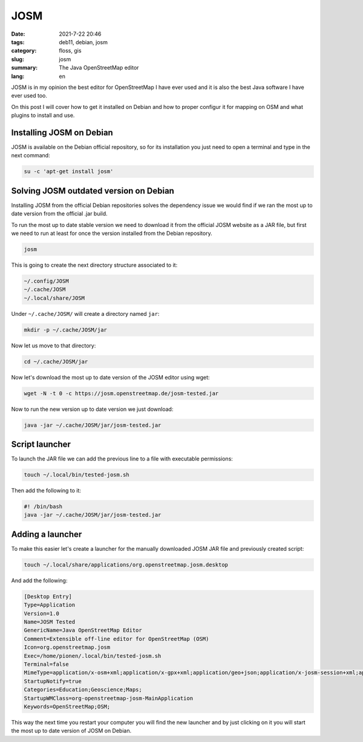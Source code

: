 JOSM
####

:date: 2021-7-22 20:46
:tags: deb11, debian, josm
:category: floss, gis
:slug: josm
:summary: The Java OpenStreetMap editor
:lang: en

JOSM is in my opinion the best editor for OpenStreetMap I have ever used and it
is also the best Java software I have ever used too.

On this post I will cover how to get it installed on Debian and how to proper
configur it for mapping on OSM and what plugins to install and use.

Installing JOSM on Debian
=========================

JOSM is available on the Debian official repository, so for its installation
you just need to open a terminal and type in the next command:

.. code-block:: console

   su -c 'apt-get install josm'

Solving JOSM outdated version on Debian
=======================================

Installing JOSM from the official Debian repositories solves the dependency
issue we would find if we ran the most up to date version from the official
.jar build.

To run the most up to date stable version we need to download it from the
official JOSM website as a JAR file, but first we need to run at least for once
the version installed from the Debian repository.

.. code-block:: console

   josm

This is going to create the next directory structure associated to it:

.. code-block:: console

   ~/.config/JOSM
   ~/.cache/JOSM
   ~/.local/share/JOSM

Under ``~/.cache/JOSM/`` will create a directory named ``jar``:

.. code-block:: console

   mkdir -p ~/.cache/JOSM/jar

Now let us move to that directory:

.. code-block:: console

   cd ~/.cache/JOSM/jar

Now let's download the most up to date version of the JOSM editor using wget:

.. code-block:: console

   wget -N -t 0 -c https://josm.openstreetmap.de/josm-tested.jar

Now to run the new version up to date version we just download:

.. code-block:: console

   java -jar ~/.cache/JOSM/jar/josm-tested.jar

Script launcher
===============

To launch the JAR file we can add the previous line to a file with executable
permissions:

.. code-block:: console

   touch ~/.local/bin/tested-josm.sh

Then add the following to it:

.. code-block:: console

   #! /bin/bash
   java -jar ~/.cache/JOSM/jar/josm-tested.jar

Adding a launcher
=================

To make this easier let's create a launcher for the manually downloaded JOSM
JAR file and previously created script:

.. code-block:: console

   touch ~/.local/share/applications/org.openstreetmap.josm.desktop

And add the following:

.. code-block:: console

   [Desktop Entry]
   Type=Application
   Version=1.0
   Name=JOSM Tested
   GenericName=Java OpenStreetMap Editor
   Comment=Extensible off-line editor for OpenStreetMap (OSM)
   Icon=org.openstreetmap.josm
   Exec=/home/pionen/.local/bin/tested-josm.sh
   Terminal=false
   MimeType=application/x-osm+xml;application/x-gpx+xml;application/geo+json;application/x-josm-session+xml;application/x-josm-session+zip;x-scheme-handler/geo;
   StartupNotify=true
   Categories=Education;Geoscience;Maps;
   StartupWMClass=org-openstreetmap-josm-MainApplication
   Keywords=OpenStreetMap;OSM;

This way the next time you restart your computer you will find the new launcher
and by just clicking on it you will start the most up to date version of JOSM
on Debian.
